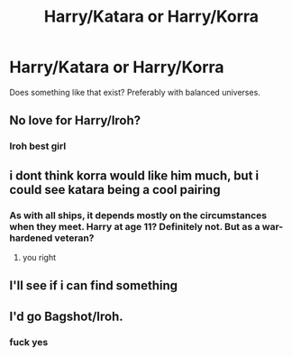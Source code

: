 #+TITLE: Harry/Katara or Harry/Korra

* Harry/Katara or Harry/Korra
:PROPERTIES:
:Author: Hellstrike
:Score: 29
:DateUnix: 1535134144.0
:DateShort: 2018-Aug-24
:FlairText: Request
:END:
Does something like that exist? Preferably with balanced universes.


** No love for Harry/Iroh?
:PROPERTIES:
:Author: LittleDinghy
:Score: 20
:DateUnix: 1535145409.0
:DateShort: 2018-Aug-25
:END:

*** Iroh best girl
:PROPERTIES:
:Author: PawnJJ
:Score: 23
:DateUnix: 1535146176.0
:DateShort: 2018-Aug-25
:END:


** i dont think korra would like him much, but i could see katara being a cool pairing
:PROPERTIES:
:Author: Decemberence
:Score: 8
:DateUnix: 1535150344.0
:DateShort: 2018-Aug-25
:END:

*** As with all ships, it depends mostly on the circumstances when they meet. Harry at age 11? Definitely not. But as a war-hardened veteran?
:PROPERTIES:
:Author: Hellstrike
:Score: 13
:DateUnix: 1535152213.0
:DateShort: 2018-Aug-25
:END:

**** you right
:PROPERTIES:
:Author: Decemberence
:Score: 8
:DateUnix: 1535152959.0
:DateShort: 2018-Aug-25
:END:


** I'll see if i can find something
:PROPERTIES:
:Score: 6
:DateUnix: 1535140888.0
:DateShort: 2018-Aug-25
:END:


** I'd go Bagshot/Iroh.
:PROPERTIES:
:Score: 1
:DateUnix: 1535165693.0
:DateShort: 2018-Aug-25
:END:

*** fuck yes
:PROPERTIES:
:Author: SilverSentry
:Score: 1
:DateUnix: 1535166929.0
:DateShort: 2018-Aug-25
:END:
